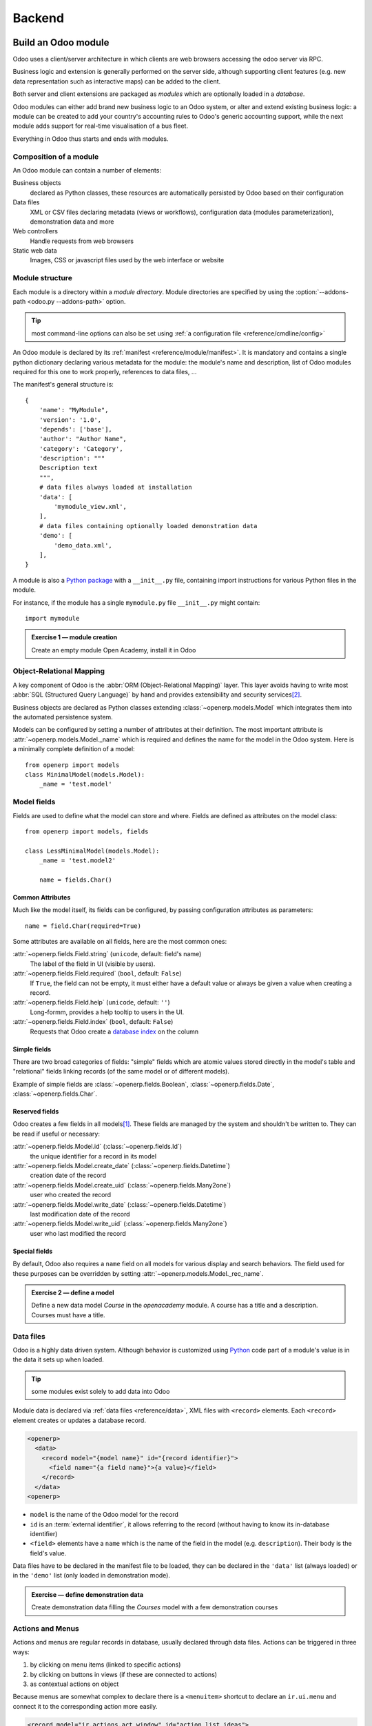 .. queue:: backend/series

=======
Backend
=======

Build an Odoo module
====================

Odoo uses a client/server architecture in which clients are web browsers
accessing the odoo server via RPC.

Business logic and extension is generally performed on the server side,
although supporting client features (e.g. new data representation such as
interactive maps) can be added to the client.

Both server and client extensions are packaged as *modules* which are
optionally loaded in a *database*.

Odoo modules can either add brand new business logic to an Odoo system, or
alter and extend existing business logic: a module can be created to add your
country's accounting rules to Odoo's generic accounting support, while the
next module adds support for real-time visualisation of a bus fleet.

Everything in Odoo thus starts and ends with modules.

Composition of a module
-----------------------

.. todo:: graph? Physical / logical composition?

An Odoo module can contain a number of elements:

Business objects
    declared as Python classes, these resources are automatically persisted
    by Odoo based on their configuration

Data files
    XML or CSV files declaring metadata (views or workflows), configuration
    data (modules parameterization), demonstration data and more

Web controllers
    Handle requests from web browsers

Static web data
    Images, CSS or javascript files used by the web interface or website

Module structure
----------------

Each module is a directory within a *module directory*. Module directories
are specified by using the :option:`--addons-path <odoo.py --addons-path>`
option.

.. tip::
    :class: aphorism

    most command-line options can also be set using :ref:`a configuration
    file <reference/cmdline/config>`

An Odoo module is declared by its :ref:`manifest <reference/module/manifest>`. It
is mandatory and contains a single python dictionary declaring various
metadata for the module: the module's name and description, list of Odoo
modules required for this one to work properly, references to data files, …

The manifest's general structure is::

    {
        'name': "MyModule",
        'version': '1.0',
        'depends': ['base'],
        'author': "Author Name",
        'category': 'Category',
        'description': """
        Description text
        """,
        # data files always loaded at installation
        'data': [
            'mymodule_view.xml',
        ],
        # data files containing optionally loaded demonstration data
        'demo': [
            'demo_data.xml',
        ],
    }

A module is also a
`Python package <http://docs.python.org/2/tutorial/modules.html#packages>`_
with a ``__init__.py`` file, containing import instructions for various Python
files in the module.

For instance, if the module has a single ``mymodule.py`` file ``__init__.py``
might contain::

    import mymodule

.. admonition:: Exercise 1 — module creation
    :class: exercise

    Create an empty module Open Academy, install it in Odoo

    .. only:: solutions

        #. Create a new folder ``openacademy``
        #. Create an empty ``openacademy/__init__.py`` file
        #. Create an ``openacademy/__openerp__.py`` file

        .. patch::

Object-Relational Mapping
-------------------------

A key component of Odoo is the :abbr:`ORM (Object-Relational Mapping)` layer.
This layer avoids having to write most :abbr:`SQL (Structured Query Language)`
by hand and provides extensibility and security services\ [#rawsql]_.

Business objects are declared as Python classes extending
:class:`~openerp.models.Model` which integrates them into the automated
persistence system.

Models can be configured by setting a number of attributes at their
definition. The most important attribute is
:attr:`~openerp.models.Model._name` which is required and defines the name for
the model in the Odoo system. Here is a minimally complete definition of a
model::

    from openerp import models
    class MinimalModel(models.Model):
        _name = 'test.model'

Model fields
------------

Fields are used to define what the model can store and where. Fields are
defined as attributes on the model class::

    from openerp import models, fields

    class LessMinimalModel(models.Model):
        _name = 'test.model2'

        name = fields.Char()

Common Attributes
#################

Much like the model itself, its fields can be configured, by passing
configuration attributes as parameters::

    name = field.Char(required=True)

Some attributes are available on all fields, here are the most common ones:

:attr:`~openerp.fields.Field.string` (``unicode``, default: field's name)
    The label of the field in UI (visible by users).
:attr:`~openerp.fields.Field.required` (``bool``, default: ``False``)
    If ``True``, the field can not be empty, it must either have a default
    value or always be given a value when creating a record.
:attr:`~openerp.fields.Field.help` (``unicode``, default: ``''``)
    Long-formm, provides a help tooltip to users in the UI.
:attr:`~openerp.fields.Field.index` (``bool``, default: ``False``)
    Requests that Odoo create a `database index`_ on the column

Simple fields
#############

There are two broad categories of fields: "simple" fields which are atomic
values stored directly in the model's table and "relational" fields linking
records (of the same model or of different models).

Example of simple fields are :class:`~openerp.fields.Boolean`,
:class:`~openerp.fields.Date`, :class:`~openerp.fields.Char`.

Reserved fields
###############

Odoo creates a few fields in all models\ [#autofields]_. These fields are
managed by the system and shouldn't be written to. They can be read if
useful or necessary:

:attr:`~openerp.fields.Model.id` (:class:`~openerp.fields.Id`)
    the unique identifier for a record in its model
:attr:`~openerp.fields.Model.create_date` (:class:`~openerp.fields.Datetime`)
    creation date of the record
:attr:`~openerp.fields.Model.create_uid` (:class:`~openerp.fields.Many2one`)
    user who created the record
:attr:`~openerp.fields.Model.write_date` (:class:`~openerp.fields.Datetime`)
    last modification date of the record
:attr:`~openerp.fields.Model.write_uid` (:class:`~openerp.fields.Many2one`)
    user who last modified the record

Special fields
##############

By default, Odoo also requires a ``name`` field on all models for various
display and search behaviors. The field used for these purposes can be
overridden by setting :attr:`~openerp.models.Model._rec_name`.

.. admonition:: Exercise 2 — define a model
    :class: exercise

    Define a new data model *Course* in the *openacademy* module. A course
    has a title and a description. Courses must have a title.

    .. only:: solutions

        #. Create a new file ``openacademy/course.py``
        #. Edit ``openacademy/__init__.py`` to import it

        .. patch::

Data files
----------

Odoo is a highly data driven system. Although behavior is customized using
Python_ code part of a module's value is in the data it sets up when loaded.

.. tip:: some modules exist solely to add data into Odoo
    :class: aphorism

Module data is declared via :ref:`data files <reference/data>`, XML files with
``<record>`` elements. Each ``<record>`` element creates or updates a database
record.

.. code-block:: xml

    <openerp>
      <data>
        <record model="{model name}" id="{record identifier}">
          <field name="{a field name}">{a value}</field>
        </record>
      </data>
    <openerp>

* ``model`` is the name of the Odoo model for the record
* ``id`` is an :term:`external identifier`, it allows referring to the record
  (without having to know its in-database identifier)
* ``<field>`` elements have a ``name`` which is the name of the field in the
  model (e.g. ``description``). Their body is the field's value.

Data files have to be declared in the manifest file to be loaded, they can
be declared in the ``'data'`` list (always loaded) or in the ``'demo'`` list
(only loaded in demonstration mode).

.. admonition:: Exercise — define demonstration data
    :class: exercise

    Create demonstration data filling the *Courses* model with a few
    demonstration courses

    .. only:: solutions

        #. Create a new file ``openacademy/demo.xml``
        #. Add the file to the ``'demo'`` list of your ``__openerp__.py``

        .. patch::

Actions and Menus
-----------------

Actions and menus are regular records in database, usually declared through
data files. Actions can be triggered in three ways:

#. by clicking on menu items (linked to specific actions)
#. by clicking on buttons in views (if these are connected to actions)
#. as contextual actions on object

Because menus are somewhat complex to declare there is a ``<menuitem>``
shortcut to declare an ``ir.ui.menu`` and connect it to the corresponding
action more easily.

.. code-block:: xml

    <record model="ir.actions.act_window" id="action_list_ideas">
      <field name="name">Ideas</field>
      <field name="res_model">idea.idea</field>
      <field name="view_mode">tree,form</field>
    </record>
    <menuitem id="menu_ideas" parent="menu_root" name="Ideas" sequence="10"
              action="action_list_ideas"/>

.. danger::
    :class: aphorism

    The action must be declared before its corresponding menu in the XML file.

    Data files are executed sequentially, the action's ``id`` must be present
    in the database before the menu can be created.

.. admonition:: Exercise 3 — Define new menu entries
    :class: exercise

    Define new menu entries to access courses and sessions under the
    OpenAcademy menu entry. A user should be able to

    #) display a list of all the courses
    #) create/modify courses

    .. only:: solutions

        #. Create ``openacademy/views/openacademy.xml`` with an action and
           the menus triggering the action
        #. Add it to the ``data`` list of ``openacademy/__openerp__.py``

        .. patch::

Basic views
===========

Views define the way the records of a model are displayed. Each type of view
represents a mode of visualization (a list of records, a graph of their
aggregation, …). Views can either be requested generically via their type
(e.g. *a list of partners*) or specifically via their id. For generic
requests, the view with the correct type and the lowest priority will be
used (so the lowest-priority view of each type is the default view for that
type).

:ref:`View inheritance <reference/views/inheritance>` allows altering views
declared elsewhere (adding or removing content).

Generic view declaration
------------------------

A view is declared as a record of the model ``ir.ui.view``. The view type
is implied by the root element of the ``arch`` field:

.. code-block:: xml

    <record model="ir.ui.view" id="view_id">
      <field name="name">view.name</field>
      <field name="model">object_name</field>
      <field name="priority" eval="16"/>
      <field name="arch" type="xml">
        <!-- view content: <form>, <tree>, <graph>, ... -->
      </field>
    </record>

.. danger:: The view's content is XML.
    :class: aphorism

    The ``arch`` field must thus be declared as ``type="xml"`` to be parsed
    correctly.

Tree views
----------

Tree views, also called list views, display records in a tabular form.

Their root element is ``<tree>``. The simplest form of the tree view simply
lists all the fields to display in the table (each field as a column):

.. code-block:: xml

    <tree string="Idea list">
      <field name="name"/>
      <field name="inventor_id"/>
    </tree>

Form views
----------

Forms are used to create and edit single records.


Their root element is ``<form>``. They composed of high-level structure
elements (groups, notebooks) and interactive elements (buttons and fields):

.. code-block:: xml

    <form string="Idea form">
      <group colspan="4">
        <group colspan="2" col="2">
          <separator string="General stuff" colspan="2"/>
          <field name="name"/>
          <field name="inventor_id"/>
        </group>

        <group colspan="2" col="2">
          <separator string="Dates" colspan="2"/>
          <field name="active"/>
          <field name="invent_date" readonly="1"/>
        </group>

        <notebook colspan="4">
          <page string="Description">
            <field name="description" nolabel="1"/>
          </page>
        </notebook>

        <field name="state"/>
      </group>
    </form>

.. admonition:: Exercise 1 - Customise form view using XML
    :class: exercise

    Create your own form view for the Course object. Data displayed should be:
    the name and the description of the course.

    .. only:: solutions

        .. todo:: step 2 with better alignments & stuff e.g. colspan=4 on fields?

        .. patch::

.. admonition:: Exercise 2 - Notebooks
    :class: exercise

    In the Course form view, put the description field under a tab, such that
    it will be easier to add other tabs later, containing additional
    information.

    .. only:: solutions

        Modify the Course form view as follows:

        .. patch::

Form views can also use plain HTML for more flexible layouts:

.. code-block:: xml

    <form string="Idea Form">
      <header>
        <button string="Confirm" type="object" name="action_confirm"
                states="draft" class="oe_highlight" />
        <button string="Mark as done" type="object" name="action_done"
                states="confirmed" class="oe_highlight"/>
        <button string="Reset to draft" type="object" name="action_draft"
                states="confirmed,done" />
        <field name="state" widget="statusbar"/>
      </header>
      <sheet>
        <div class="oe_title">
          <label for="name" class="oe_edit_only" string="Idea Name" />
          <h1><field name="name" /></h1>
        </div>
        <separator string="General" colspan="2" />
        <group colspan="2" col="2">
          <field name="description" placeholder="Idea description..." />
        </group>
      </sheet>
    </form>

Search views
------------

Search views customize the search field associated with the list view (and
other aggregated views). Their root element is ``<search>`` and they're
composed of fields defining which fields can be searched on:

.. code-block:: xml

    <search>
        <field name="name"/>
        <field name="inventor_id"/>
    </search>

If no search view exists for the model, Odoo generates one which only allows
searching on the ``name`` field.

.. admonition:: Exercise 3 — search courses

    Allow searching for courses based on their title or their description.

    .. only:: solutions

        .. patch::

Relations between objects
=========================

.. admonition:: Exercise 1 — create models
    :class: exercise

    Create models for *sessions* and *attendees*, add an action and a menu
    item to display the sessions.

    A session has a name, a start date, a duration and a number of seats.

    An attendee has a name.

    .. only:: solutions

        Create classes *Session* and *Attendee*:

        .. patch::

        .. note:: ``digits=(6, 2)`` specifies the precision of a float number:
                  6 is the total number of digits, while 2 is the number of
                  digits after the comma. Note that it results in the number
                  digits before the comma is a maximum 4

Relational fields
-----------------

Relational fields link records, either of the same model (hierarchies) or
between different models.

Relational field types are:

:class:`Many2one(other_model, ondelete='set null') <openerp.fields.Many2one>`
    A simple link to an other object::

        print foo.other_id.name

    .. todo:: UI picture

    .. seealso:: `foreign keys <http://www.postgresql.org/docs/9.3/static/tutorial-fk.html>`_

:class:`One2many(other_model, related_field) <openerp.fields.One2many>`
    A virtual relationship, inverse of a :class:`~openerp.fields.Many2one`.
    A :class:`~openerp.fields.One2many` behaves as a container of records,
    accessing it results in a (possibly empty) set of records::

        for other in foo.other_ids:
            print foo.name

    .. todo::

        * UI picture
        * note about necessary m2o (or can it be autogenerated?)

:class:`Many2many(other_model) <openerp.fields.Many2many>`
    Bidirectional multiple relationship, any record on one side can be related
    to any number of records on the other side. Behaves as a container of
    records, accessing it also results in a possibly empty set of records::

        for other in foo.other_ids:
            print foo.name

    .. todo::

        * UI picture

.. admonition:: Exercise 2 — Relations many2one
    :class: exercise

    Using a many2one, modify the *Course*, *Session* and *Attendee* models to
    reflect their relation with one another

    <insert schema here>

    .. only:: solutions

        #. Add the relevant ``Many2one`` fields to the models
        #. add access to the session object in
           ``openacademy/view/openacademy.xml``

        .. patch::

        .. note::

            In the ``Attendee`` class, the ``name`` field was removed and
            replaced by the partner field directly. This is
            :attr:`~openerp.models.Model._rec_name`'s purpose.

.. admonition:: Exercise 3 — Inverse o2m
    :class: exercise

    Using the inverse relational field o2m, modify the models to reflect their
    inverse relations

    .. only:: solutions

        Modify the classes as follows:

        .. patch::

.. admonition:: Exercise 4 — Views modification
    :class: exercise

    For the *Course* model,

    * the name and instructor for the course should be displayed in the tree
      view
    * the form view should display the course name and responsible (wat?) at
      the top, followed by the course description in a tab and the course
      sessions in a second tab

    For the *Session* model,

    * the name of the session and the session course should be displayed in
      the tree view
    * the form view should display all the session's fields

    Try to lay out the form views so that they're clear and readable.

    .. only:: solutions

        .. patch::

Inheritance
===========

Model inheritance
-----------------

.. todo:: inheritance graph things

.. seealso::

    * :attr:`~openerp.models.Model._inherit`
    * :attr:`~openerp.models.Model._inherits`

View inheritance
----------------

Rather than modify existing views in place (by overwriting them), Odoo uses
view inheritance where children "extension" views are applied on top of root
views and can add or remove content from their parent.

An extension view references its parent using the ``inherit_id`` field, and
instead of a single view its ``arch`` field is composed of any number of
``xpath`` elements selecting and altering the content of their parent view:

.. code-block:: xml

    <!-- improved idea categories list -->
    <record id="idea_category_list2" model="ir.ui.view">
      <field name="name">id.category.list2</field>
      <field name="model">ir.ui.view</field>
      <field name="inherit_id" ref="id_category_list"/>
      <field name="arch" type="xml">
        <!-- find field description inside tree, and add the field
             idea_ids after it -->
        <xpath expr="/tree/field[@name='description']" position="after">
          <field name="idea_ids" string="Number of ideas"/>
        </xpath>
      </field>
    </record>

``expr``
    An XPath_ expression selecting a single element in the parent view.
    Raises an error if it matches no element or more than one
``position``
    Operation to apply to the matched element:

    ``inside``
        appends ``xpath``'s body at the end of the matched element
    ``replace``
        replaces the matched element by the ``xpath``'s body
    ``before``
        inserts the ``xpath``'s body as a sibling before the matched element
    ``after``
        inserts the ``xpaths``'s body as a sibling after the matched element
    ``attributes``
        alters the attributes of the matched element using special
        ``attribute`` elements in the ``xpath``'s body

.. admonition:: Exercise 1 — alter existing content
    :class: exercise

    * Using model inheritance, modify the existing *Partner* model to add an
      ``instructor`` boolean field
    * Using view inheritance, display this fields in the partner form view

    .. note::

        Instroduce devmode: inspect the view to find its xml_id and where to
        put the new field.

    .. only:: solutions

        #. Create a ``openacademy/partner.py`` and import it in
           ``__init__.py``
        #. Create an ``openacademy/views/partner.xml`` and add it to
           ``__openerp__.py``

           .. note::

               This is the opportunity to introduce the developer mode to
               inspect the view find its ``xml_id`` and the place to put the
               new field.

        .. patch::

Domains
#######

In Odoo, :ref:`reference/orm/domains` are lists of criteria used to select a subset
of a model's records. Each criteria is a triple of a field name, an operator
and a value.

For instance, when used on the *Product* model the following domain selects
all *services* with a unit price over *1000*::

    [('product_type', '=', 'service'), ('unit_price', '>', 1000)]

By default criteria are combined with an implicit AND. The logical operators
``&`` (AND), ``|`` (OR) and ``!`` (NOT) can be used to explicitly combine
criteria. They are used in prefix position (the operator is inserted before
its arguments rather than between). For instance to select products "which are
services *OR* have a unit price which is *NOT* between 1000 and 2000"::

    ['|',
        ('product_type', '=', 'service'),
        '!', '&',
            ('unit_price', '>=', 1000),
            ('unit_price', '<', 2000)]

A ``domain`` parameter can be added to relational fields to limit valid
records for the relation when trying to select records in the client UI.

.. admonition:: Exercise 2 — relational fields
    :class: exercise

    When selecting the instructor for a *Session*, only instructors (partners
    with ``instructor`` set to ``True``) should be visible.

    .. only:: solutions

        .. patch::

        .. note::

            A domain declared as a literal list is evaluated server-side and
            can't refer to dynamic values on the right-hand side, a domain
            declared as a string is evaluated client-side and allows
            field names on the right-hand side

.. admonition:: Exercise 3 — relational fields bis
    :class: exercise

    Create new partner categories *Teacher / Level 1* and *Teacher / Level 2*.
    The instructor for a session can be either an instructor or a teacher
    (of any level).

    .. only:: solutions

        #. Modify the *Session* model's domain
        #. Modify ``openacademy/view/partner.xml`` to get access to
           *Partner categories*:

        .. patch::

Computed fields
===============

So far fields have been stored directly in and retrieved directly from the
database.

Fields can also be *computed*. In that case, the field's value is not
retrieved from the database but computed on-the-fly by calling a method of the
model.

To create a computed field, create a field and set its
:attr:`~openerp.fields.Field.compute` to the name of a method. The computation
method should simply set the field to compute on ``self``::

    import random
    from openerp import api, models

    class ComputedModel(models.Model):
        _name = 'test.computed'

        name = fields.Char(compute='_compute_name')

        @api.one
        def _compute_name(self):
            self.name = str(random.randint(1, 1e6))

.. admonition:: Exercise 1: computed fields
    :class: exercise

    * Add the percentage of filled seats to the *Session* model
    * Display that field in the tree and form views
    * Display the field as a progress bar

    .. only:: solutions

        #. Add a computed field to *Session*
        #. Show the field in the *Session* view:

        .. patch::

Onchange
========

.. code-block:: xml

    <!-- content of form view -->
    <field name="amount"/>
    <field name="unit_price"/>
    <field name="price" readonly="1"/>

.. code-block:: python

    # onchange handler
    @api.onchange('amount', 'unit_price')
    def _onchange_price(self):
        # set auto-changing field
        self.price = self.amount * self.unit_price
        # Can optionally return a warning and domains
        return {
            'warning': {
                'title': "Something bad happened",
                'message': "It was very bad indeed",
            }
        }

For computed fields, valued ``onchange`` behavior is built-in as can be seen
by playing with the *Session* form: change the number of seats and the
``seats_taken`` progressbar is automatically updated.

.. admonition:: Exercise 2 — warning
    :class: exercise

    Add an explicit onchange to warn about invalid values

    .. only:: solutions

        .. patch::

Model constraints
=================

Odoo provides two ways to set up automatically verified invariants:
:func:`Python constraints <openerp.api.constrains>` and
:attr:`SQL constaints <openerp.models.Model._sql_constraints>`.

Python constraints are defined through :func:`~openerp.api.constrains`, they
take a Python function which is called when creating or updating a record::

    @api.constrains(*fields)
    def _check_something(self):
        for record in self:
            if not check_thing(record):
                raise ValidationError("Why the check failed")

        # all records passed the test, don't return anything

.. admonition:: Exercise 4 - Add Python constraints
    :class: exercise

    Add a constraint that checks that the instructor is not present in the attendees of his/her own session.

    .. only:: solutions

        .. patch::

SQL constraints are defined through :attr:`~openerp.models.Model._constraints`
and take a table_constraint_ expression as a string.

.. admonition:: Exercise 5 - Add SQL constraints
    :class: exercise

    With the help of `PostgreSQL's documentation`_ , add the following
    constraints:

    #. CHECK that the course description and the course title are different
    #. Make the Course's name UNIQUE
    #. Make sure the Attendee table can not contain the same partner for the
       same session multiple times (UNIQUE on pair)

    .. only:: solutions

        .. patch::

.. admonition:: Exercise 6 - Add a duplicate option
    :class: exercise

    Since we added a constraint for the Course name uniqueness, it is not
    possible to use the "duplicate" function anymore (:menuselection:`Form -->
    Duplicate`).

    Re-implement your own "copy" method which allows to duplicate the Course
    object, changing the original name into "Copy of [original name]".

    .. only:: solutions

        .. patch::

.. admonition:: Exercise 7 - Active objects – Default values
    :class: exercise

    Define the start_date default value as today. Add a field ``active`` in
    the class Session, and set sessions as active by default.

    .. only:: solutions

        .. patch::

        .. note::

            Odoo has built-in rules making fields with an ``active`` field set
            to ``False`` invisible.

Advanced Views
==============

Tree views
----------

Tree views can take supplementary attributes to further customize their
behavior:

``colors``
    mappings of colors to conditions. If the condition evaluates to ``True``,
    the corresponding color is applied to the row:

    .. code-block:: xml

        <tree string="Idea Categories" colors="blue:state=='draft';red:state=='trashed'">
            <field name="name"/>
            <field name="state"/>
        </tree>

    Clauses are separated by ``;``, the color and condition are separated by
    ``:``.

``editable``
    Either ``"top"`` or ``"bottom"``. Makes the tree view editable in-place
    (rather than having to go through the form view), the value is the
    position where new rows appear.

.. admonition:: Exercise 1 - List coloring
    :class: exercise

    Modify the Session tree view in such a way that sessions lasting less than
    5 days are colored blue, and the ones lasting more than 15 days are
    colored red.

    .. only:: solutions

        Modify the session tree view:

        .. patch::

Calendars
---------

Displays records as calendar events. Their root element is ``<calendar>`` and
their most common attributes are:

``color``
    The name of the field used for *color segmentation*. Colors are
    automatically distributed to events, but events in the same color segment
    (records which have the same value for their ``@color`` field) will be
    given the same color.
``date_start``
    record's field holding the start date/time for the event
``date_stop`` (optional)
    record's field holding the end date/time for the event

field (to define the label for each calendar event)

.. code-block:: xml

    <calendar string="Ideas" date_start="invent_date" color="inventor_id">
        <field name="name"/>
    </calendar>

.. admonition:: Exercise 2 - Calendar view
    :class: exercise

    Add a Calendar view to the *Session* model enabling the user to view the
    events associated to the Open Academy.

    .. only:: solutions

        #. Add an ``end_date`` field computed from ``start_date`` and
           ``duration``

           .. tip:: the inverse function makes the field writable, and allows
                    moving the sessions (via drag and drop) in the calendar view

        #. Add a calendar view to the *Session* model
        #. And add the calendar view to the *Session* model's actions

        .. patch::

Search views
------------

Search view fields can take custom operators or :ref:`reference/orm/domains`
for more flexible matching of results.

Search views can also contain *filters* which act as toggles for predefined
searches (defined using :ref:`reference/orm/domains`):

.. code-block:: xml

    <search string="Ideas">
        <filter name="my_ideas" domain="[('inventor_id','=',uid)]"
                string="My Ideas" icon="terp-partner"/>
        <field name="name"/>
        <field name="description"/>
        <field name="inventor_id"/>
        <field name="country_id" widget="selection"/>
    </search>

To use a non-default search view in an action, it should be linked using the
``search_view_id`` field of the action record.

The action can also set default values for search fields through its
``context`` field: context keys of the form
:samp:`search_default_{field_name}` will initialize *field_name* with the
provided value. Search filters must have an optional ``@name`` to have a
default and behave as booleans (they can only be enabled by default).

.. admonition:: Exercise 3 - Search views
    :class: exercise

    Add a button to filter the courses for which the current user is the
    responsible in the course search view. Make it selected by default.

    .. only:: solutions

        .. patch::

Gantt
-----

Horizontal bar charts typically used to show project planning and advancement,
their root element is ``<gantt>``.

.. code-block:: xml

    <gantt string="Ideas" date_start="invent_date" color="inventor_id">
        <level object="idea.idea" link="id" domain="[]">
            <field name="inventor_id"/>
        </level>
    </gantt>

.. admonition:: Exercise 4 - Gantt charts
    :class: exercise

    Add a Gantt Chart enabling the user to view the sessions scheduling linked
    to the Open Academy module. The sessions should be grouped by instructor.

    .. only:: solutions

        #. Create a computed field expressing the session's duration in hours
        #. Add the gantt view's definition, and add the gantt view to the
           *Session* model's action

        .. patch::

Graph views
-----------

Graph views allow aggregated overview and analysis of models, their root
element is ``<graph>``.

Graph views have 4 display modes, the default mode is selected using the
``@type`` attribute.

Pivot
    a multidimensional table, allows the selection of filers and dimensions
    to get the right aggregated dataset before moving to a more graphical
    overview
Bar (default)
    a bar chart, the first dimension is used to define groups on the
    horizontal axis, other dimensions define aggregated bars within each group.

    By default bars are side-by-side, they can be stacked by using
    ``@stacked="True"`` on the ``<graph>``
Line
    2-dimensional line chart
Pie
    2-dimensional pie

Graph views contain ``<field>`` with a mandatory ``@type`` attribute taking
the values:

``row`` (default)
    the field should be aggregated by rows

    .. todo:: wtf does that even mean?
``measure``
    the field should be aggregated rather than grouped on

.. todo:: @type=col

.. code-block:: xml

    <graph string="Total idea score by Inventor">
        <field name="inventor_id"/>
        <field name="score" type="measure"/>
    </graph>

.. warning::

    Graph views perform aggregations on database values, they do not work
    with non-stored computed fields.

.. admonition:: Exercise 5 - Graph view
    :class: exercise

    Add a Graph view in the Session object that displays, for each course, the
    number of attendees under the form of a bar chart.

    .. only:: solutions

        #. Add the number of attendees as a stored computed field
        #. Then add the relevant view

        .. patch::

Kanban
------

Used to organize tasks, production processes, etc… their root element is
``<kanban>``.

A kanban view shows a set of cards possibly grouped in columns. Each card
represents a record, and each column the values of an aggregation field.

For instance, project tasks may be organized by stage (each column is a
stage), or by responsible (each column is a user), and so on.

Kanban views define the structure of each card as a mix of form elements
(including basic HTML) and :ref:`reference/qweb`.

.. admonition:: Exercise 6 - Kanban view
    :class: exercise

    Add a Kanban view that displays sessions grouped by course (columns are
    thus courses).

    .. only:: solutions

        #. Add an integer ``color`` field to the *Session* model
        #. Add the kanban view and update the action

        .. patch::

Workflows
=========

Workflows are models associated to business objects describing their dynamics.
Workflows are also used to track processes that evolve over time.

.. admonition:: Exercise 1 - Almost a workflow
    :class: exercise

    Add a ``state`` field to the *Session* model. It will be used to define
    a workflow-ish.

    A sesion can have three possible states: Draft (default), Confirmed and
    Done.

    In the session form, add a (read-only) field to
    visualize the state, and buttons to change it. The valid transitions are:

    * Draft ➔ Confirmed
    * Confirmed ➔ Draft
    * Confirmed ➔ Done
    * Done ➔ Draft

    .. only:: solutions

        #. Add a new ``state`` field
        #. Add state-transitioning methods, those can be called from view
           buttons to change the record's state
        #. And add the relevant buttons to the session's form view

        .. patch::

Workflows may be associated with any object in Odoo, and are entirely
customizable. Workflows are used to structure and manage the lifecycles of
business objects and documents, and define transitions, triggers, etc. with
graphical tools. Workflows, activities (nodes or actions) and transitions
(conditions) are declared as XML records, as usual. The tokens that navigate
in workflows are called workitems.

.. admonition:: Exercise 2 - Workflow
    :class: exercise

    Replace the ad-hoc *Session* workflow by a real workflow. Transform the
    *Session* form view so its buttons call the workflow instead of the
    model's methods.

    .. only:: solutions

        .. patch::

        .. warning::

            A workflow associated with a model is only created when the
            model's records are created. Thus there is no workflow instance
            associated with session instances created before the workflow's
            definition

        .. tip::

            In order to check if instances of the workflow are correctly
            created alongside sessions, go to :menuselection:`Settings -->
            Technical --> Workflows --> Instances`



.. admonition:: Exercise 3 - Automatic transitions
    :class: exercise

    Automatically transition sessions from *Draft* to *Confirmed* when more
    than half the session's seats are reserved.

    .. only:: solutions

        .. patch::

.. admonition:: Exercise 4 - Server actions
    :class: exercise

    Replace the Python methods for synchronizing session state by
    server actions.

    Both the workflow and the server actions could have been created entirely
    from the UI.

    .. only:: solutions

        .. patch::

Security
========

Access control mechanisms must be configured to achieve a coherent security
policy.

Group-based access control mechanisms
-------------------------------------

Groups are created as normal records on the model “res.groups”, and granted
menu access via menu definitions. However even without a menu, objects may
still be accessible indirectly, so actual object-level permissions (read,
write, create, unlink) must be defined for groups. They are usually inserted
via CSV files inside modules. It is also possible to restrict access to
specific fields on a view or object using the field's groups attribute.

Access rights
-------------

Access rights are defined as records of the model “ir.model.access”. Each
access right is associated to a model, a group (or no group for global
access), and a set of permissions: read, write, create, unlink. Such access
rights are usually created by a CSV file named after its model:
``ir.model.access.csv``.

.. code-block:: text

    id,name,model_id/id,group_id/id,perm_read,perm_write,perm_create,perm_unlink
    access_idea_idea,idea.idea,model_idea_idea,base.group_user,1,1,1,0
    access_idea_vote,idea.vote,model_idea_vote,base.group_user,1,1,1,0

.. admonition:: Exercise 1 - Add access control through the OpenERP interface
    :class: exercise

    Create a new user “John Smith”. Then create a group
    “OpenAcademy / Session Read” with read access to the Session and Attendee
    objects.

    .. only:: solutions

        #. Create a new user *John Smith* through
           :menuselection:`Settings --> Users --> Users`
        #. Create a new group ``session_read`` through
           :menuselection:`Settings --> Users --> Groups`, it should have
           read access on the *Session* and *Attendee* models
        #. Edit *John Smith* to make them a member of ``session_read``
        #. Log in as *John Smith* to check the access rights are correct

.. admonition:: Exercise 2 - Add access control through data files in your module
    :class: exercise

    Using data files,

    * Create a group *OpenAcademy / Manager* with full access to all
      OpenAcademy models
    * Make *Session* and *Course* readable by all users

    .. only:: solutions

        #. Create a new file ``openacademy/security/security.xml`` to
           hold the OpenAcademy Manager group
        #. Create a new file ``openacademy/security/ir.model.access.csv`` with
           the access rights to the models
        #. finally update ``openacademy/__openerp__.py`` to add the new data
           files to it

        .. patch::

Record rules
------------

A record rule restricts the access rights to a subset of records of the given
model. A rule is a record of the model “ir.rule”, and is associated to a
model, a number of groups (many2many field), permissions to which the
restriction applies, and a domain. The domain specifies to which records the
access rights are limited.

Here is an example of a rule that prevents the deletion of leads that are not
in state “cancel”. Notice that the value of the field “groups” must follow
the same convention as the method “write” of the ORM.

.. code-block:: xml

    <record id="delete_cancelled_only" model="ir.rule">
        <field name="name">Only cancelled leads may be deleted</field>
        <field name="model_id" ref="crm.model_crm_lead"/>
        <field name="groups" eval="[(4, ref('base.group_sale_manager'))]"/>
        <field name="perm_read" eval="0"/>
        <field name="perm_write" eval="0"/>
        <field name="perm_create" eval="0"/>
        <field name="perm_unlink" eval="1" />
        <field name="domain_force">[('state','=','cancel')]</field>
    </record>

.. admonition:: Exercise 4 - Record rule
    :class: exercise

    Add a record rule for the model Course and the group
    "OpenAcademy / Manager", that restricts ``write`` and ``unlink`` accesses
    to the responsible of a course. If a course has no responsible, all users
    of the group must be able to modify it.

    .. only:: solutions

        Create a new rule in ``openacademy/security/security.xml``:

        .. patch::

Internationalization
====================

Each module can provide its own translations within the i18n directory, by
having files named LANG.po where LANG is the locale code for the language, or
the language and country combination when they differ (e.g. pt.po or
pt_BR.po). Translations will be loaded automatically by Odoo for all
enabled languages. Developers always use English when creating a module, then
export the module terms using Odoo's gettext POT export feature
(Settings>Translations>Export a Translation File without specifying a
language), to create the module template POT file, and then derive the
translated PO files. Many IDE's have plugins or modes for editing and merging
PO/POT files.

.. tip:: The GNU gettext format (Portable Object) used by Odoo is
         integrated into LaunchPad, making it an online collaborative
         translation platform.

.. code-block:: text

   |- idea/ # The module directory
      |- i18n/ # Translation files
         | - idea.pot # Translation Template (exported from Odoo)
         | - fr.po # French translation
         | - pt_BR.po # Brazilian Portuguese translation
         | (...)

.. tip:: 

   By default Odoo's POT export only extracts labels inside XML files or
   inside field definitions in Python code, but any Python string can be
   translated this way by surrounding it with the tools.translate._ method
   (e.g. _(‘Label') )

.. admonition:: Exercise 1 - Translate a module
   :class: exercise

   Choose a second language for your Odoo installation. Translate your
   module using the facilities provided by Odoo.

   .. only:: solutions

        #. Create a directory ``openacademy/i18n/``
        #. Install whichever language you want (
           :menuselection:`Administration --> Translations --> Load an
           Official Translation`)
        #. Synchronize translatable terms (:menuselection`Administration -->
           Translations --> Application termsn --> Synchronize Translations`)
        #. Create a template translation file by exporting (
           :menuselection:`Administration --> Translations -> Import/Export
           --> Export Translation`) without specifying a language, save in
           ``openacademy/i18n/``
        #. Create a translation file by exporting (
           :menuselection:`Administration --> Translations --> Import/Export
           --> Export Translation`) and specifying a language. Save it in
           ``openacademy/i18n/``
        #. Open the exported translation file (with a basic text editor or a
           dedicated PO-file editor e.g. POEdit_ and translate the missing
           terms

           .. note::

               By default, Odoo's export only extracts labels inside XML
               records or Python field definitions, but arbitrary Python
               strings can be marked as translatable by calling
               :func:`openerp.tools.translate._` with them e.g. ``_("Label")``)

        #. Add ``from openerp.tools.translate import _`` to ``course.py`` and
           mark missing strings as translatable

           .. todo:: there isn't any!

        #. Repeat steps 3-6

        .. todo:: do we never reload translations?


Reporting
=========

Printed reports
---------------

Odoo v8 comes with a new report engine based on QWeb, Twitter Bootstrap and Wkhtmltopdf. For an extensive overview
of the QWeb templating engine, please refer to the eponymous section. Reports are declared just as
any Qweb views, so they must be included in the Odoo manifest. A report is a combination of an
ir.ui.view of 'qweb' type with an ir.actions.report.xml record. The latest allow to define
informations like which model should be used to fill the magic variables, the default output type
of the report (html, pdf, controller), if Odoo should save the report into database, ...

As reports are web pages, they are available through an URL. An immediate advantage of it is that you can
change the output instantly by editing this url. For instance, you can get the html output of the Invoice
report with `/report/html/account.report_invoice/1` and the pdf one with `/report/pdf/account.report_invoice/1`


Paper Formats
-------------

There is a model called Paper Format allowing to define details specific to the PDF output.
These details include margins, header line, ... Everything related to the printed pdf.
Defining a paper format is not mandatory as there is a default one set on the company.
If you want a specific report to be associated to a specific paper format
, just link the ir.actions.report.xml to it.

Expressions used in Odoo report templates
-----------------------------------------

There are some magic variables used in the report rendering. The main ones are the following: 

* docs: browserecord we want to print a report for.

For instance, when you print the invoices of id 1 and 2, docs will be the browserecords of 
account.invoice of id 1 and 2.

* doc_ids: the list of ids of the concerned browse records
* doc_model: the osv.Model record of the associated browse records
* time: the python lib allowing to manipulate time
* translate_doc: a function to translate a part of a report. It must be used as follow:



user: browse record of the res.user printing the report
res_company: browse record of the company of the user printing the report

Generic / particular report
---------------------------

A generic report use the default rendering context, containing the magic variables as
explained before. If you want a new rendering context containing anything you want to
process your data Odoo AbstractModel, a custom module is needed. These reports are called
"particular report".

For a particular report, you have to write an Odoo Model containing a render_html method.
Classically, this  method returns a call to the original **QWeb render** with 
a **custom rendering context**. 

Useful snippets
----------------

Creating a particular report
############################

.. code-block:: xml

    <report 
        id="account_invoices"
        model="account.invoice"
        string="Invoices"
        report_type="qweb-pdf"
        name="account.report_invoice"
        file="account.report_invoice"
        attachment_use="True"
        attachment="(object.state in ('open','paid')) and
            ('INV'+(object.number or '').replace('/','')+'.pdf')"
    />

Declare a paper format
######################
.. code-block:: xml

    <record id="paperformat_frenchcheck" model="report.paperformat">
        <field name="name">French Bank Check</field>
        <field name="default" eval="True"/>
        <field name="format">custom</field>
        <field name="page_height">80</field>
        <field name="page_width">175</field>
        <field name="orientation">Portrait</field>
        <field name="margin_top">3</field>
        <field name="margin_bottom">3</field>
        <field name="margin_left">3</field>
        <field name="margin_right">3</field>
        <field name="header_line" eval="False"/>
        <field name="header_spacing">3</field>
        <field name="dpi">80</field>
    </record>

Minimal template
################

.. code-block:: xml

    <t t-call="report.html_container">
        <t t-foreach="docs" t-as="o">
            <t t-call="report.external_layout">
                <div class="page">
                    <h2>Report title</h2>
                </div>
            </t>
        </t>
    </t>


Template translation
####################

.. code-block:: xml

    <t t-foreach="doc_ids" t-as="doc_id">
        <t t-raw="translate_doc(doc_id, doc_model, 'partner_id.lang', account.report_invoice_document')"/>
    </t>

Writing a particular report
###########################

.. code-block:: python

    from openerp import api, models


    class ParticularReport(models.AbstractModel):
        _name = 'report.<<module.reportname>>'
        @api.multi
        def render_html(self, data=None):
            report_obj = self.env['report']
            report = report_obj._get_report_from_name('<<module.reportname>>')
            docargs = {
                'doc_ids': ids,
                'doc_model': report.model,
                'docs': self.env[report.model].browse(ids),
            }
            return report_obj.render('<<module.reportname>>', docargs)

.. admonition:: Exercise 1 - Create a report for the Session object, 
   :class: exercise

   Create a report for the Session object, displaying for each session its name, date,
   duration, percentage of completion, responsible name and list of attendees.

   .. only:: solutions

        #.  Create a ``openacademy/openacademy_reports.xml``. It should contain:

            .. code-block:: xml

                <?xml version="1.0" encoding="UTF-8"?>
                <openerp>
                <data>
                <report
                    id="report_session"
                    model="openacademy.session"
                    string="Session Report"
                    name="openacademy.report_session"
                    file="openacademy.report_session"
                    report_type="qweb-pdf"
                />
                </data>
                </openerp>

        #.  Create a ``openacademy/views/report_session.xml``. It should contain:

            .. code-block:: xml

                <template id="report_session">
                    <t t-call="report.html_container">
                        <t t-foreach="docs" t-as="o">
                            <t t-call="report.external_layout">
                                <div class="page">
                                    <h2>Report title</h2>
                                    <h2><span t-field="o.course_id"/> - <span t-field="o.name"/></h2>
                                    <p>From <span t-field="o.start_date"/> to
                                    <span t-field="o.stop_date"/>.</p>
                                    <span>Attendees:</span>
                                    <ul>
                                        <t t-foreach="o.attendee_ids" t-as="attendee">
                                            <li t-field="attendee.name"/>
                                        </t>
                                    </ul>
                                </div>
                            </t>
                        </t>
                    </t>
                </template>

        #.  Update ``openacademy/__openerp__.py`` to reference the new data file

Dashboards
----------

.. admonition:: Exercise 2 - Define a Dashboard
   :class: exercise

   Define a dashboard containing the graph view you created, the sessions
   calendar view and a list view of the courses (switchable to a form
   view). This dashboard should be available through a menuitem in the menu,
   and automatically displayed in the web client when the OpenAcademy main
   menu is selected.

   .. only:: solutions

        #. Create a ``openacademy/views/session_board.xml``. It should contain
           the board view, the actions referenced in that view, an action to
           open the dashboard and a re-definition of the main menu item to add
           the dashboard action

           .. note:: Available dashboard styles are ``1``, ``1-1``, ``1-2``,
                     ``2-1`` and ``1-1-1``

        #. Update ``openacademy/__openerp__.py`` to reference the new data
           file

        .. patch::

WebServices
===========

The web-service module offer a common interface for all web-services :

• SOAP
• XML-RPC
• NET-RPC

Business objects can also be accessed via the distributed object
mechanism. They can all be modified via the client interface with contextual
views.

Odoo is accessible through XML-RPC interfaces, for which libraries exist in
many languages.

XML-RPC Library
---------------

The following example is a Python program that interacts with an Odoo
server with the library xmlrpclib.

::

   import xmlrpclib

   root = 'http://%s:%d/xmlrpc/' % (HOST, PORT)

   uid = xmlrpclib.ServerProxy(root + 'common').login(db, username, password)
   print "Logged in as %s (uid: %d)" % (USER, uid)

   # Create a new idea
   sock = xmlrpclib.ServerProxy(root + 'object')
   args = {
       'name' : 'Another idea',
       'description' : 'This is another idea of mine',
       'inventor_id': uid,
   }
   idea_id = sock.execute(db, uid, password, 'idea.idea', 'create', args)

.. admonition:: Exercise 1 - Add a new service to the client
   :class: exercise

   Write a Python program able to send XML-RPC requests to a PC running
   Odoo (yours, or your instructor's). This program should display all
   the sessions, and their corresponding number of seats. It should also
   create a new session for one of the courses.

   .. only:: solutions

        .. code-block:: python

            import functools
            import xmlrpclib
            HOST = 'localhost'
            PORT = 8069
            DB = 'openacademy'
            USER = 'admin'
            PASS = 'admin'
            ROOT = 'http://%s:%d/xmlrpc/' % (HOST,PORT)

            # 1. Login
            uid = xmlrpclib.ServerProxy(ROOT + 'common').login(DB,USER,PASS)
            print "Logged in as %s (uid:%d)" % (USER,uid)

            call = functools.partial(
                xmlcprlib.ServerProxy(ROOT + 'object').execute,
                DB, uid, PASS)

            # 2. Read the sessions
            sessions = call('openacademy.session','search_read', [], ['name','seats'])
            for session in sessions :
                print "Session %s (%s seats)" % (session['name'], session['seats'])
            # 3.create a new session
            session_id = call('openacademy.session', 'create', {
                'name' : 'My session',
                'course_id' : 2,
            })

        Instead of using a hard-coded course id, the code can look up a course
        by name::

            # 3.create a new session for the "Functional" course
            course_id = call('openacademy.course', 'search', [('name','ilike','Functional')])[0]
            session_id = call('openacademy.session', 'create', {
                'name' : 'My session',
                'course_id' : course_id,
            })

.. note:: there are also a number of high-level APIs in various languages to
          access Odoo systems without *explicitly* going through XML-RPC e.g.

    * https://github.com/akretion/ooor
    * https://github.com/syleam/openobject-library
    * https://github.com/nicolas-van/openerp-client-lib
    * https://pypi.python.org/pypi/oersted/

.. [#autofields] it is possible to :attr:`disable the creation of some
                 <openerp.models.Model._log_access>`
.. [#rawsql] writing raw SQL queries is possible, but requires care as it
              bypasses all Odoo authentication and security mechanisms.

.. _database index:
    http://use-the-index-luke.com/sql/preface

.. _POEdit: http://poedit.net

.. _PostgreSQL's documentation:
.. _table_constraint:
    http://www.postgresql.org/docs/9.3/static/ddl-constraints.html

.. _python: http://python.org

.. _XPath: http://w3.org/TR/xpath
